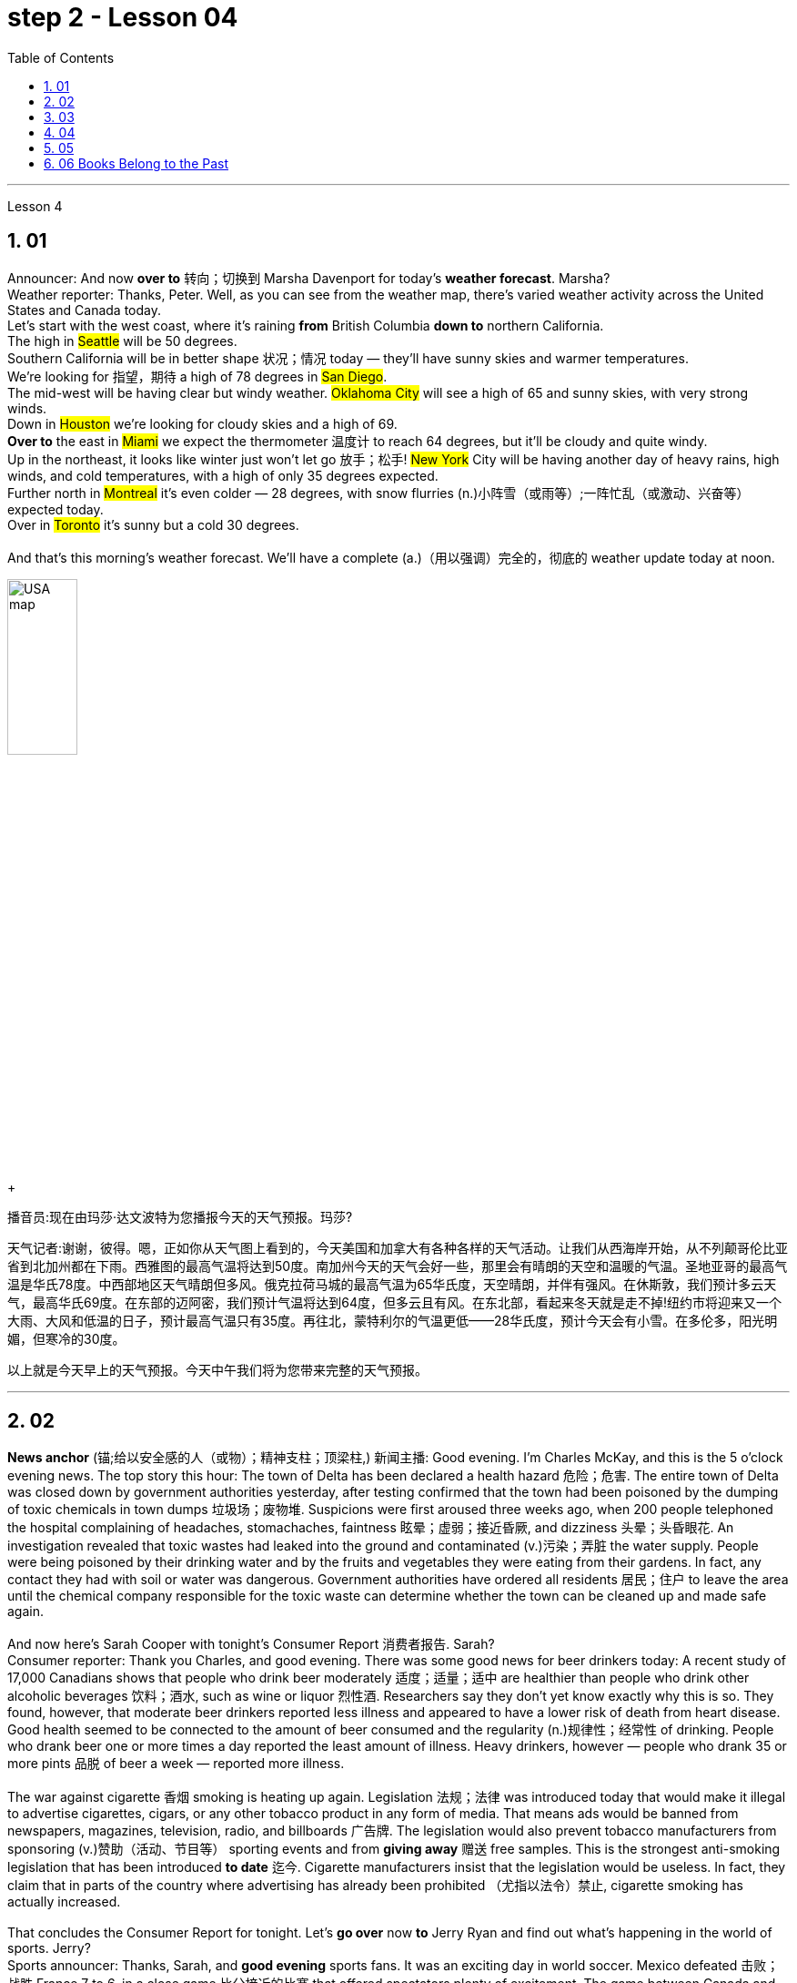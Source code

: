 
= step 2 - Lesson 04
:toc: left
:toclevels: 3
:sectnums:
:stylesheet: ../../+ 000 eng选/美国高中历史教材 American History ： From Pre-Columbian to the New Millennium/myAdocCss.css

'''




Lesson 4


== 01

Announcer: And now *over to* 转向；切换到 Marsha Davenport for today's *weather forecast*. Marsha? +
Weather reporter: Thanks, Peter. Well, as you can see from the weather map, there's varied weather activity across the United States and Canada today.  +
Let's start with the west coast, where it's raining *from* British Columbia *down to* northern California.  +
The high in #Seattle# will be 50 degrees.  +
Southern California will be in better shape 状况；情况 today — they'll have sunny skies and warmer temperatures.  +
We're looking for 指望，期待 a high of 78 degrees in #San Diego#.  +
The mid-west will be having clear but windy weather. #Oklahoma City# will see a high of 65 and sunny skies, with very strong winds.  +
Down in #Houston# we're looking for cloudy skies and a high of 69.  +
*Over to* the east in #Miami# we expect the thermometer 温度计 to reach 64 degrees, but it'll be cloudy and quite windy.  +
Up in the northeast, it looks like winter just won't let go 放手；松手! #New York# City will be having another day of heavy rains, high winds, and cold temperatures, with a high of only 35 degrees expected.  +
Further north in #Montreal# it's even colder — 28 degrees, with snow flurries  (n.)小阵雪（或雨等）;一阵忙乱（或激动、兴奋等） expected today.  +
Over in #Toronto# it's sunny but a cold 30 degrees. +
 +
And that's this morning's weather forecast. We'll have a complete (a.)（用以强调）完全的，彻底的 weather update today at noon.

[.my1]
====
image:../img/USA map.png[,30%]
====

[.my2]
====
+

播音员:现在由玛莎·达文波特为您播报今天的天气预报。玛莎?

天气记者:谢谢，彼得。嗯，正如你从天气图上看到的，今天美国和加拿大有各种各样的天气活动。让我们从西海岸开始，从不列颠哥伦比亚省到北加州都在下雨。西雅图的最高气温将达到50度。南加州今天的天气会好一些，那里会有晴朗的天空和温暖的气温。圣地亚哥的最高气温是华氏78度。中西部地区天气晴朗但多风。俄克拉荷马城的最高气温为65华氏度，天空晴朗，并伴有强风。在休斯敦，我们预计多云天气，最高华氏69度。在东部的迈阿密，我们预计气温将达到64度，但多云且有风。在东北部，看起来冬天就是走不掉!纽约市将迎来又一个大雨、大风和低温的日子，预计最高气温只有35度。再往北，蒙特利尔的气温更低——28华氏度，预计今天会有小雪。在多伦多，阳光明媚，但寒冷的30度。

以上就是今天早上的天气预报。今天中午我们将为您带来完整的天气预报。
====



---

== 02

*News anchor* (锚;给以安全感的人（或物）；精神支柱；顶梁柱,) 新闻主播: Good evening. I'm Charles McKay, and this is the 5 o'clock evening news. The top story this hour: The town of Delta has been declared a health hazard 危险；危害. The entire town of Delta was closed down by government authorities yesterday, after testing confirmed that the town had been poisoned by the dumping of toxic chemicals in town dumps 垃圾场；废物堆. Suspicions were first aroused three weeks ago, when 200 people telephoned the hospital complaining of headaches, stomachaches, faintness 眩晕；虚弱；接近昏厥, and dizziness 头晕；头昏眼花. An investigation revealed that toxic wastes had leaked into the ground and contaminated (v.)污染；弄脏 the water supply. People were being poisoned by their drinking water and by the fruits and vegetables they were eating from their gardens. In fact, any contact they had with soil or water was dangerous. Government authorities have ordered all residents  居民；住户 to leave the area until the chemical company responsible for the toxic waste can determine whether the town can be cleaned up and made safe again. +
 +
And now here's Sarah Cooper with tonight's Consumer Report 消费者报告. Sarah? +
Consumer reporter: Thank you Charles, and good evening. There was some good news for beer drinkers today: A recent study of 17,000 Canadians shows that people who drink beer moderately 适度；适量；适中 are healthier than people who drink other alcoholic beverages 饮料；酒水, such as wine or liquor 烈性酒. Researchers say they don't yet know exactly why this is so. They found, however, that moderate beer drinkers reported less illness and appeared to have a lower risk of death from heart disease. Good health seemed to be connected to the amount of beer consumed and the regularity (n.)规律性；经常性 of drinking. People who drank beer one or more times a day reported the least amount of illness. Heavy drinkers, however — people who drank 35 or more pints 品脱 of beer a week — reported more illness. +
 +
The war against cigarette 香烟 smoking is heating up again. Legislation 法规；法律 was introduced today that would make it illegal to advertise cigarettes, cigars, or any other tobacco product in any form of media. That means ads would be banned from newspapers, magazines, television, radio, and billboards 广告牌. The legislation would also prevent tobacco manufacturers from sponsoring  (v.)赞助（活动、节目等） sporting events and from *giving away* 赠送 free samples. This is the strongest anti-smoking legislation that has been introduced *to date* 迄今. Cigarette manufacturers insist that the legislation would be useless. In fact, they claim that in parts of the country where advertising has already been prohibited （尤指以法令）禁止, cigarette smoking has actually increased. +
 +
That concludes the Consumer Report for tonight. Let's *go over* now *to* Jerry Ryan and find out what's happening in the world of sports. Jerry? +
Sports announcer: Thanks, Sarah, and *good evening* sports fans. It was an exciting day in world soccer. Mexico defeated 击败；战胜 France 7 to 6, in a close game 比分接近的比赛 that offered spectators plenty of excitement. The game between Canada and Argentina ended in a tie 平局；得分相同；不分胜负, 3 to 3. And in a game that's still in progress 正在进行中, Italy is leading Haiti 2 to 1, with 30 minutes left to go. +
 +
Tune in tonight at 11 for a complete sports update.


[.my2]
====
新闻主播:晚上好。我是查尔斯·麦凯，这里是晚间5点新闻。这一小时的头条新闻:三角洲镇被宣布为健康危害。昨日，政府当局关闭了整个德尔塔镇，此前检测证实，该镇因倾倒在城镇垃圾场的有毒化学品而中毒。三周前，有200人打电话给医院，抱怨头痛、胃痛、晕眩。一项调查显示，有毒废物已渗入地下，污染了供水系统。人们被他们的饮用水和他们从花园里吃的水果和蔬菜所毒害。事实上，他们与土壤或水的任何接触都是危险的。政府当局已下令所有居民离开该地区，直到负责有毒废物的化学公司能够确定是否可以清理该镇并使其再次安全。



莎拉·库珀为您带来今晚的《消费者报告》。莎拉?

消费者记者:谢谢你，查尔斯，晚上好。对喝啤酒的人来说，今天有一些好消息:最近一项针对1.7万名加拿大人的研究表明，适度喝啤酒的人比喝其他酒精饮料(如葡萄酒或烈性酒)的人更健康。研究人员表示，他们还不知道为什么会这样。然而，他们发现，适量喝啤酒的人报告的疾病较少，死于心脏病的风险也较低。良好的健康似乎与啤酒的消费量和饮酒的规律有关。每天喝一次或多次啤酒的人患病的几率最小。然而，重度饮酒者——每周喝35品脱或更多啤酒的人——报告的疾病更多。



反对吸烟的战争再次升温。今天出台的立法规定，在任何形式的媒体上为香烟、雪茄或任何其他烟草产品做广告都是非法的。这意味着广告将被禁止出现在报纸、杂志、电视、广播和广告牌上。该立法还将阻止烟草制造商赞助体育赛事和免费赠送样品。这是迄今为止出台的最严厉的禁烟法案。香烟制造商坚持认为这项立法是无用的。事实上，他们声称，在国内已经禁止广告的部分地区，吸烟实际上有所增加。



今晚的消费者报告到此结束。现在让我们转到杰瑞·瑞恩，看看体育界正在发生什么。杰里?

体育播音员:谢谢你，萨拉，体育迷们晚上好。这是世界足球界激动人心的一天。墨西哥队以7比6击败了法国队，这场势均力敌的比赛让观众兴奋不已。加拿大和阿根廷的比赛以3比3打成平局。比赛还在进行中，意大利2比1领先海地，比赛还剩30分钟。



请在今晚11点收看完整的体育新闻。

====


---

== 03

Reporter: Well here I am at the Brooklyn Academy of Dramatic 戏剧的 Arts. I'm *asking* different students here *about* their favourite forms of artistic entertainment. Pop or classical concerts 音乐会；演奏会? Art galleries 美术馆 or the theatre? The ballet or the opera? The first person I'm going to talk to is Benny Gross. Benny comes from New York and he's 20 years old and he's studying the piano. Benny, hello and welcome to our programme. +
Benny: Hi, thanks. +
Reporter: So, first question Benny — have you ever been to an art gallery? +
Benny: Yes, lots of times. +
Reporter: And the ballet, have you ever been to the ballet? +
Benny: Yes, a few times. It's all right, I quite like it. +
Reporter: And what about classical concerts? +
Benny: Yes, of course, many many times. +
Reporter: Erm — next — have you ever been to an exhibition, Benny? +
Benny: Oh, yes — I love going to photographic 摄影的 exhibitions. +
Reporter: Do you? Now, next question — what about a ... folk 普通百姓;民间 concert? +
Benny: No, never. I think folk music is awful. +
Reporter: Ok. And the opera? Have you ever been to the opera? +
Benny: Yes. Two or three times. It's a little difficult but I quite like it. +
Reporter: And a pop concert? +
Benny: No, never. +
Reporter: And finally — have you ever been to the theatre? +
Benny: Yes, once or twice, but I didn't like it much. +
Reporter: Ok Benny. Now the next thing is — which do you like best from this list of eight forms of artistic entertainment? +
Benny: Well I like going to classical concerts best because I'm a musician 音乐家；作曲家, and I love classical music. +
Reporter: Ok and what next? +
Benny: Erm let's see — next, art galleries I think. And then, exhibitions. +
Reporter: OK — art galleries, then exhibitions. Then? The theatre? +
Benny: No, I don't think so, I don't really like the theatre. +
Reporter: The ballet? The opera? Which do you prefer of those two? +
Benny: The opera. +
Reporter: So of the theatre and the ballet, which do you prefer? +
Benny: Erm, the ballet I think because there's the music. I can always enjoy the music if I don't always like the dancing. +
Reporter: Right, well, thanks very much, Benny. +
Benny: You're welcome 不客气. +


Reporter: My next guest is Kimberley Martins. What are you studying here, Kimberley? +
Kimberley: Modern dance. I want to be a professional dancer when I leave. +
Reporter: OK, so here we go. First question — have you ever been to an art gallery? +
Kimberley: Yes, lots of times. +
Reporter: And have you ever been to the ballet? Stupid question I think. +
Kimberley: Yes, a bit. Of course I have. I go almost every night if I can. +
Reporter: And what about classical concerts? +
Kimberley: Yes —there are classical concerts here a lot —the other students perform here and I go to those when I can. +
Reporter: What about exhibitions —have you ever—? +
Kimberley: Oh yes, lots of times —I like exhibitions —exhibitions about famous people —dancers, actors, you know— +
Reporter: Mmm. And what about a folk concert? Have you ever been to one of them? +
Kimberley: No, I don't like folk music very much. +
Reporter: What about the opera? +
Kimberley: No, never. I don't really like opera. It's a bit too heavy for me. +
Reporter: A pop concert? +
Kimberley: Yes. I saw Madonna once. She was fantastic —she's a really great dancer. +
Reporter: And have you ever been to the theatre? +
Kimberley: Yes, I have. +
Reporter: Right. Thank you Kimberley. My next question is —which do you like best of all? And I think I know the answer. +
Kimberley: Yes—ballet, of course. After that, exhibitions. And after that, art galleries. +
Reporter: OK. +
Kimberley: Erm, what's left. Can I see the list? +
Reporter: Yes, of course. +
Kimberley: Erm, let me see —oh, it's difficult —I suppose —what next? —er —classical concerts, pop concerts, the theatre. Well, I think pop concerts next, I like going to those. Then I don't know. Classical concerts or the theatre? Classical concerts I think. So that leaves the theatre after them. OK? +
Reporter: Great. And many thanks for talking to us, Kimberley. +
Kimberley: You're welcome.

[.my2]
====
记者:我现在在布鲁克林戏剧艺术学院。我在这里问不同的学生他们最喜欢的艺术娱乐形式。流行音乐会还是古典音乐会?美术馆还是剧院?芭蕾舞还是歌剧?我要找的第一个人是本尼·格罗斯。本尼来自纽约，他今年20岁，正在学习钢琴。本尼，大家好，欢迎来到我们的节目。 +
本尼:嗨，谢谢。 +
记者:第一个问题，本尼，你去过美术馆吗? +
本尼:是的，很多次。 +
记者:还有芭蕾，你看过芭蕾吗? +
本尼:是的，去过几次。没关系，我很喜欢。 +
记者:那古典音乐会呢? +
本尼:是的，当然，很多很多次。 +
记者:接下来，本尼，你去过展览吗? +
本尼:哦，是的，我喜欢看摄影展。 +
记者:是吗?下一个问题——民间音乐会怎么样? +
本尼:不，从来没有。我认为民间音乐很糟糕。 +
记者:好的。歌剧呢?你去过歌剧院吗? +
本尼:是的。两三次。有点难，但我很喜欢。 +
记者:那流行音乐会呢? +
本尼:不，从来没有。 +
记者:最后，你去过剧院吗? +
本尼:是的，有一两次，但我不太喜欢。 +
记者:好的，本尼。下一个问题是，在这八种艺术娱乐形式中，你最喜欢哪一种? +
本尼:嗯，我最喜欢去古典音乐会，因为我是音乐家，我喜欢古典音乐。 +
记者:好的，接下来呢? +
本尼:嗯，让我想想，下一个，我想是美术馆。然后是展览。 +
记者:好的，画廊，然后是展览。然后呢?剧院吗? +
本尼:不，我不这么认为，我真的不喜欢剧院。 +
记者:芭蕾舞?歌剧吗?这两个你更喜欢哪一个? +
本尼:歌剧。 +
记者:那么戏剧和芭蕾，你更喜欢哪一个? +
本尼:嗯，我想是芭蕾，因为有音乐。如果我不总是喜欢跳舞，我可以总是享受音乐。 +
记者:好的，非常感谢你，本尼。 +
本尼:不客气。 +
记者:下一位嘉宾是金伯利·马丁斯。你在这里学什么，金伯利? +
金伯利:现代舞。我离开后想成为一名职业舞者。 +
记者:好的，我们开始吧。第一个问题，你去过美术馆吗? +
金伯利:是的，很多次。 +
记者:你看过芭蕾舞吗?我认为这是个愚蠢的问题。 +
金伯利:是的，有一点。当然了。如果可以的话，我几乎每天晚上都去。 +
记者:那古典音乐会呢? +
金伯利:是的，这里有很多古典音乐会，其他学生在这里表演，我一有空就去看。 +
记者:那展览呢——你曾经——吗? +
金伯利:哦，是的，很多时候——我喜欢展览——关于名人的展览——舞蹈家、演员，你知道的 +
记者:嗯。民间音乐会怎么样?你去过吗? +
金伯利:不，我不太喜欢民间音乐。 +
记者:歌剧怎么样? +
金伯利:不，从来没有。我不太喜欢歌剧。这对我来说有点重。 +
记者:流行音乐会? +
金柏莉:是的。我看过麦当娜一次。她太棒了——她真的是一个很棒的舞者。 +
记者:你去过剧院吗? +
金伯利:是的，我有。 +
记者:对。谢谢你，金伯利。我的下一个问题是，你最喜欢哪一个?我想我知道答案。 +
金伯利:是的，当然是芭蕾。之后是展览。之后是艺术画廊。 +
记者:好的。 +
金伯利:嗯，还剩下什么?我能看看单子吗? +
记者:是的，当然。 +
金伯利:嗯，让我想想——哦，这很难——我想——接下来怎么办?古典音乐会，流行音乐会，剧院。嗯，我想接下来是流行音乐会，我喜欢去。那我不知道。古典音乐会还是剧院?我想是古典音乐会。那就剩下剧院了。好吗? +
记者:太好了。非常感谢你接受我们的采访，金伯利。 +
金伯利:不客气。 +
====

---

== 04

Salesgirl 女售货员: Yes? +
Mrs. Bradley: Six packets of Rothmans and three of Silk Cut please. +
Salesgirl: Six Rothmans ... and three Silk Cut. That's ... six *fifty fives* -- three pound 英镑 thirty ... three Silk Cut -- one *forty-four* ... That's *four pound seventy-four* altogether. Thank you. 26p. change ... and your stamps. +



[.my1]
====
.six fifty fives — three pound thirty  六个55便士, 总价就是3英镑30便士.
乐富门牌香烟一盒55便士, 买6盒, 就是6*55=330便士, 即=3英镑30便士. (因为 1英镑=100便士。)

.three Silk Cut — one forty-four
买三盒Silk Cut,  一盒44便士, 即 3*44=132便士.

.That's *four pound seventy-four* altogether.
总共是4英镑74便士. 即 (6盒Rothmans的) 330便士 + (三盒Silk Cut的)132便士 = 462便士. 虽然按实际价格算是4英镑62便士,但是收了4英镑74便士,可能是收税了,因为后面说"给你税票". +
国外很多税是"单列"的,就是没有算在商品价格里面,要在结账时单独算进去.这点和国内将税含在商品价格里面不太一样.
====


Interviewer: Excuse me madam. +
Mrs. Bradley: Yes? +
Interviewer: I wonder whether you'd help us. We're doing a survey on smokers' habits. Would you mind ...? +
Mrs. Bradley: Well ... I'm in a bit of a hurry actually +
Interviewer: It'll only take a few minutes. We'd very much appreciate  感激；感谢；欢迎 your help. +
Mrs. Bradley: Well all right. I can spare 抽出；留出；匀出;不吝惜（时间、金钱） that I suppose. +

Interviewer: Thank you. You are a smoker ... of course? +
Mrs. Bradley: Yes I'm afraid I am. My husband is too. As you can see ... I've just bought the week's ration （食品、燃料等短缺时的）配给量，定量;正常量；合理的量. +
Interviewer: Would you *describe* yourself *as* being a heavy smoker 重度吸烟者? +
Mrs. Bradley: Heavy ... no. I wouldn't call *three packets of twenty* a week heavy smoking. That's not even ten a day. No ... a light smoker. My husband ... he's different ... +
Interviewer: Yes? +
Mrs. Bradley: I *get in* 购买；买进 *twice as many* 两倍多 a week for him. He smokes *twenty or more* a day. +
Interviewer: You wouldn't describe him as a chain-smoker 一根接一根抽烟的人；烟瘾大的人 ...? +
Mrs. Bradley: No ... he's not as bad as that. +
Interviewer: Right ... Thank you Mrs. ...? +
Mrs. Bradley: Bradley. Doris Bradley. +


Interviewer: ... Mrs. Bradley. You and your husband smoke cigarettes I see. What about cigars ... a pipe 烟斗；烟袋 ... Does your husband ...? +
Mrs. Bradley: Oh he's never smoked a pipe. He's the restless 坐立不安的；不耐烦的;没有真正休息的；没有睡眠的, nervy 焦虑的；紧张的;莽撞的；冒失的 type. I always *associate* pipe-smoking *with* people of another kind ... the calm contented （尤指因生活好而）满意的，惬意的，满足的 type ... *As for* 至于；关于 cigars I suppose he never smokes more than one a year —after his Christmas dinner. Of course I only smoke cigarettes. +

Interviewer: Right. Now let's keep to you Mrs. Bradley. When and why —if that's not asking too much —did you begin to smoke? Can you remember? +
Mrs. Bradley: Yes ... I remember very well. I'm thirty-two now ... so I must have been ... er ... yes ... seventeen ... when I had my first cigarette. It was at a party and —you know —at that age you want to do everything your friends do. So when my boyfriend —not my husband —when he offered me a cigarette I accepted it. I remember feeling awfully 非常；极其 grown-up 成熟的；成年的；长大的;适于成人的；成年人特有的 about it. Then I started smoking ... let's see now ... just two or three a day ... and I gradually increased. +

Interviewer: I see. That's very clear. Now ... Might I ask if you have ever *tried to* give up smoking? +
Mrs. Bradley: Yes —twice. The first time about six months before getting married. Oh that was because I was saving up and ... yes ... I *used to* （用于过去持续或经常发生的事）曾经 smoke more in those days. Sometimes thirty a day. So I decided to give it up —but only *succeeded* I'm afraid *in* cutting it down  削减，缩小（尺寸、数量或数目）. I still smoked a little ... +


[.my1]
====
.but only *succeeded* I'm afraid *in* cutting it down.
这句其实是: but I'm afraid *only succeeded in* cutting it down. 但我恐怕只是成功地减少了吸烟的数量, 而没有完全戒掉.
====


Interviewer: And the second time? +
Mrs. Bradley: Oh the second time I did manage to give up completely for a while. I was expecting ... and the doctor advised me not to smoke at all. I went （事情）进展，进行 [for about ... seven or eight months] ... without a single cigarette. +
Interviewer: Then you *took it up*  继续；接下去 again. +
Mrs. Bradley: Yes ... a couple of weeks after the baby was born. It was all right then because the baby was being bottle fed anyway. +
Interviewer: Good. That's interesting. So *if you'd been* breast-feeding 母乳喂养/ you would have gone [for longer] without smoking? +


[.my1]
====
.if you had  been...
这是"非真实条件状语从句"。引导条件状语从句的连词, 通常是if。*"非真实条件句"表示假设的情况完全不存在, 或者实现的可能性很小。*

- 表示"现在"或"一般的"情况: 句型是:  #*虚拟的条件句 If sb did sth, 主句 should/would/could/might do sth.*# +
*if I were you*, I wouldn't go there. 如果我是你的话，我是不会去那里的。 +
*If he knew it*, he would tell her.（如果他知道这件事的话，他是会告诉她的。）

- 表示"过去"的情况: 句型是:  #*虚拟的条件句 If sb had done/had been done sth, 主句 should/would/could/might have done sth.*#   +
*If he had known it* then, he might have told her.（如果他那时知道这件事，他早就告诉她了。）
*If I had been* in Peking, I would have seen her. （如果我当时在北京，我早就去看她了。） +

chatGpt: "if you'd been" 是一个条件句中的**条件状语从句，通常用于表示虚拟条件或假设的情况。**这句话中，"if you'd been breast-feeding" 表示一种假设，即如果你曾经进行母乳喂养（实际情况可能并没有进行母乳喂养），那么你可能会更长时间地戒烟。*这种句型用来讨论"与实际情况不符的情况"，以便探讨可能的结果或后果。*
====

Mrs. Bradley: Definitely. It's what the doctors advise. Though 虽然；尽管 not all mothers do as their doctors say ... +
Interviewer: Now Mrs. Bradley. When do you smoke most? +
Mrs. Bradley: Erm ... When I'm sitting watching TV or ... or ... reading a book ... but especially I'm with ... when I'm in company. Yes ... that's it ... when I'm with friends. I never smoke when I'm doing the housework ... never ... There's always too much to do. 总是有太多的事情要做 +
Interviewer: Do you ever smoke at meal 早（或午、晚）餐；一顿饭 times? +
Mrs. Bradley: I always have ... one cigarette after a meal. Never on an empty stomach. Which reminds me —I must be going. My husband will be waiting for his lunch. And Keith ... he's my son. +

Interviewer: Just one more question and that'll be all. +
Mrs. Bradley: Well if you insist. +
Interviewer: How would you describe the effect that smoking has on you? +
Mrs. Bradley: What do you mean? +
Interviewer: Well ... Does smoking —for example —make you excitable 易激动的；易兴奋的 ... keep you awake ...? +
Mrs. Bradley: Oh no —quite the contrary 相对立的；相反的. [As I told you before] I smoke (v.) most [at times when I'm most relaxed]. Though *quite honestly* 说实话  I ... don't really know whether I smoke because I'm relaxed or ... er ... you know ... in order to relax. Now I really must be ... Please excuse me. I see you're ... you're carrying a tape-recorder 磁带录音机. This won't be on the radio, will it? +
Interviewer: No Mrs. Bradley ... I'm afraid not. But we do thank you all the same. +
Mrs. Bradley: Right. Goodbye. +
Interviewer: Goodbye Mrs. Bradley. +


(Pause.) +
Salesgirl: *How's it going* 近况如何，最近怎样 then? +
Interviewer: Fine. Give us a packet of Seniors  较…年长的人, will you. I'm dying for 渴望 a smoke. +
Salesgirl: That's 60p. +
Interviewer: What about you. Don't you smoke ...?

[.my2]
====
女售货员:嗯? +
布拉德利夫人:请给我六包Rothmans和三包Silk Cut。 +

女售货员：六盒乐富门牌香烟,三盒Silk Cut（两个都是香烟的牌子）
六个55便士（乐富门牌香烟一盒55便士）就是3英镑30便士 三盒Silk Cut 一盒44便士 总共是4英镑74便士.找你26便士,这是你的印花税票.（按实际价格算是4英镑62便士,但是收了4英镑74便士,可能是收税了,因为后面说给你税票.国外很多税是单列的,就是没有算在商品价格里面,要在结账时单独算进去.这点和国内将税含在商品价格里面不太一样.）售货员实际上在口头计算着价格,所以说的数比较多

面试官:打扰一下，女士。 +
布拉德利夫人:什么事? +
面试官:我想知道你是否愿意帮助我们。我们正在做一项关于吸烟者习惯的调查。你介意……吗? +
布拉德利夫人:嗯……实际上我有点赶时间 +
采访者:只需要几分钟。我们将非常感谢你的帮助。 +
布拉德利夫人:好吧。我想我可以免去这个。 +
面试官:谢谢。你抽烟……当然了? +
布拉德利夫人:是的，恐怕我是。我丈夫也是。如你所见，我刚买了一周的口粮。 +

采访者：你会不会形容自己是个烟瘾很大的人？ +
布拉德利夫人：烟瘾很大……不。我不会把每周吸三包二十支装的烟叫做烟瘾很大。那连每天十支都不到。不……只能算是个吸烟不多的人。我丈夫……他可不同…… +
采访者：是吗？ +
布拉德利夫人：我为他买的烟，一周是别人的一倍多。他每天要抽二十支以上。 +
采访者：你不会说他是个烟鬼吧……？
布拉德利夫人:不，他没那么坏。 +
采访者:好的，谢谢. ...女士。 +
布拉德利夫人:布拉德利。多丽丝。布拉德利。 +
采访者:布拉德利夫人。我看到你和你丈夫都抽烟。雪茄呢…烟斗呢…你丈夫…? +
布拉德利夫人:哦，他从不抽烟斗。他是那种躁动不安的人。我总是把抽烟斗和另一种人联系在一起……那种平静满足的人……至于雪茄，我想他每年在圣诞晚餐后抽的绝不会超过一支。我当然只抽烟。 +
面试官:对的。现在我们只谈你，布拉德利夫人。如果这不是过分的要求，你是什么时候开始吸烟的?你还记得吗? +
布拉德利夫人:是的，我记得很清楚。我现在32岁了，所以我抽第一支烟的时候一定是17岁。那是在一个派对上，你知道，在那个年纪，你想做你朋友做的一切。所以当我的男朋友——不是我的丈夫——给我一支烟时，我接受了。我记得我觉得自己已经长大了。然后我开始抽烟，让我想想，一天两三支，然后逐渐增加。 +
采访者:我明白了。这很清楚。现在，我可以问一下你曾经试过戒烟吗? +
布拉德利夫人:是的，两次。第一次大约在结婚前六个月。哦，那是因为我在存钱，对，那时候我抽得更多。有时一天30个。所以我决定放弃它，但只有成功，我怕砍倒了它。我还是抽一点烟…… +
采访者:第二次呢? +
布拉德利夫人:哦，第二次，我确实有一段时间完全戒掉了。我怀孕了，医生建议我不要抽烟。我有七八个月没有抽过一支烟。 +
采访者:然后你又开始了。 +
布拉德利夫人:是的，在孩子出生几周后。那时还好，因为婴儿是用奶瓶喂养的。 +
面试官:很好。这很有趣。所以如果你是母乳喂养，你不吸烟的时间会更长吗? +
布拉德利夫人:当然。这是医生的建议。虽然不是所有的母亲都照医生说的做…… +
采访者:现在是布拉德利夫人。你什么时候吸烟最多? +
布拉德利夫人:嗯，当我坐着看电视或者看书的时候，尤其是当我有朋友的时候。是的，就是这样，当我和朋友在一起的时候。我做家务的时候从不抽烟，永远都有太多事情要做。 +
采访者:你曾经在吃饭的时候抽烟吗? +
布拉德利夫人:我总是在饭后抽一支烟。绝对不要空腹。这倒提醒了我，我得走了。我丈夫在等他的午餐。还有基斯，他是我儿子。 +
记者:再问一个问题就行了。 +
布拉德利夫人:好吧，如果你坚持的话。 +
采访者:你如何描述吸烟对你的影响? +
布拉德利夫人:你是什么意思? +
采访者:嗯……比如说，吸烟会让你兴奋吗?会让你保持清醒吗? +
布拉德利夫人:哦，不，恰恰相反。正如我之前告诉过你的，我在最放松的时候吸烟最多。不过老实说，我不太清楚我抽烟是为了放松，还是为了放松。现在我真的必须…请原谅。我看到你…你带着录音机。这不会在广播里播吧? +
采访者:不，布拉德利夫人，恐怕没有。但我们还是要感谢你。 +
布拉德利夫人:对。再见。 +
采访者:再见，布拉德利夫人。 +
(停顿)。 +
销售小姐:怎么样? +
面试官:很好。给我们一袋老年人，好吗?我真想抽支烟。 +
销售小姐:一共60便士。 +
面试官:你呢?你不抽烟吗? +
====

---

== 05

(1) Interviewer: Why do the actors wear roller-skates 溜冰鞋；轮式旱冰鞋? +
Designer: Well, they're all playing trains, you see. +
Interviewer: Trains? +
Designer: Yes, singing trains and they have to skate (v.)（通常指）滑冰，溜冰 all round the audience 观众，听众 at very high speeds. We've designed special lightweight （布料）轻量的，薄型的 costumes for them out of *foam 泡沫橡胶；海绵橡胶 rubber* 橡胶, otherwise 否则；不然 (pause) *they'd be exhausted* at the end of each performance. +


[.my1]
====
.roller-skate
image:../img/roller-skate.jpg[,10%]

.foam rubber
image:../img/foam rubber.jpg[,10%]

====


(2) I found it took me rather a long time to get into the book. I mean, I kept wondering *when we were going to* begin with the plot, *when we were going to* get the actual story. *Apart from that* I must say that (pause) I enjoyed it very much. +


[.my1]
====
.be going to 表示"即将发生"的动作
- She told her *she was going to quit the job*．她告诉他，她即将辞职不干。
====

(3) I found it very exciting and moving. I couldn't put it down and (pause) I *stayed up* 熬夜 very late to finish it. +

(4) Well, I do *agree with* Jane that the book took a long time to start. In fact, for me, it's only honest to say that (pause) the book never really *got started* at all. +

(5) I'm one of those impatient readers who want to *get straight into* 直入,立即开始做某事，不拖延 a book from the beginning. Otherwise (pause) I tend to skip parts that don't really hold my interest. +

(6) A: I'm afraid I did quite a lot of skipping with Alan Bailey's novel. And with over five hundred pages it was a bit of a disappointment really. +
B: Yes, I must admit that (pause) it was rather long.

[.my2]
====
(1)采访者:为什么演员要穿旱冰鞋? +
设计师:嗯，他们都在玩火车，你看。 +
面试官:火车吗? +
设计师:是的，会唱歌的火车，它们必须以很高的速度在观众周围滑行。我们用泡沫橡胶为他们设计了特别轻便的服装，否则每次演出结束时他们都会筋疲力尽。 +
我发现我花了很长时间才读懂这本书。我的意思是，我一直在想我们什么时候开始情节，什么时候才能得到真实的故事。除此之外，我必须说(停顿)我非常喜欢它。 +
我发现它非常令人兴奋和感动。我放不下它，为了完成它，我熬到很晚。 +
嗯，我同意简的观点，这本书花了很长时间才开始写。事实上，对我来说，只能诚实地说(暂停)这本书根本就没有真正开始。 +
我是那种没有耐心的读者，想从一本书的开头就直接读进去。否则(暂停)我倾向于跳过我不感兴趣的部分。 +
(6) A:恐怕我对艾伦·贝利的小说略读了不少。有五百多页，确实有点令人失望。 +
B:是的，我必须承认(停顿)时间相当长。 +

====

---

== 06 Books Belong to the Past

Sir, +
I visited my old school yesterday. It hasn't changed in thirty years. The pupils were sitting in the same desks and reading the same books. When are schools going to move into the modern world? Books belong to the past. In our homes /radio and television bring us knowledge of the world. We can see and hear the truth for ourselves. If we want entertainment /most of us *prefer* a modern film *to* a classical novel. In the business world /computers store (v.) information, so that we no longer need encyclopaedias 百科全书 and dictionaries. But in the schools /teachers and pupils still use books. There should be a radio and television set in every classroom, and a library of tapes and records in every school. The children of today will rarely open a book when they leave school. The children of tomorrow won't need to read and write at all. +

M.P. Miller +
London

[.my2]
====
先生,



我昨天参观了我的老学校。它在三十年里没有改变。学生们坐在同样的课桌上，读同样的书。学校什么时候才能进入现代社会?书籍属于过去。在我们家里，收音机和电视带给我们世界的知识。我们可以亲眼看到和听到真相。如果我们想要娱乐，我们大多数人更喜欢现代电影而不是古典小说。在商业世界中，计算机存储信息，因此我们不再需要百科全书和字典。但是在学校里，老师和学生仍然使用书本。每个教室都应该有一台收音机和电视机，每个学校都应该有一个磁带和唱片库。现在的孩子离开学校时很少打开一本书。未来的孩子根本不需要读书写字。



米勒议员

伦敦
====



---
